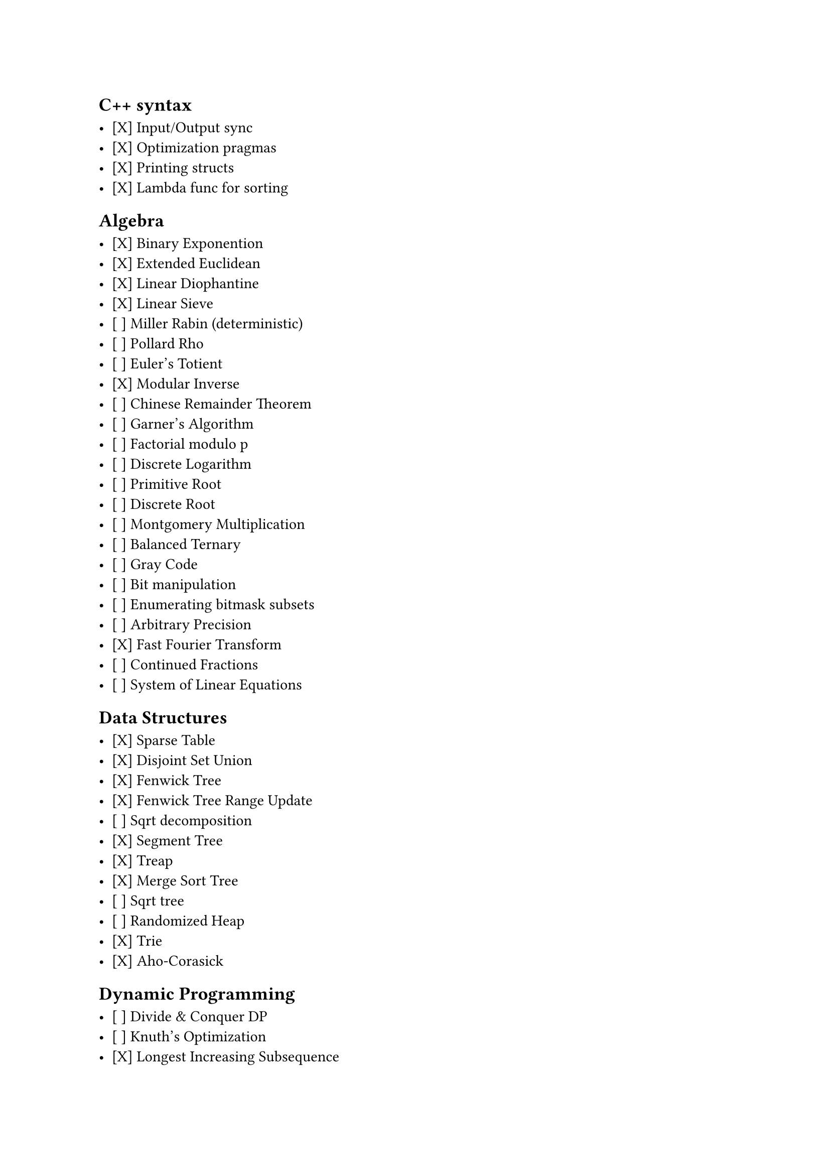 == C++ syntax

- [X] Input/Output sync
- [X] Optimization pragmas
- [X] Printing structs
- [X] Lambda func for sorting

== Algebra

- [X] Binary Exponention
- [X] Extended Euclidean
- [X] Linear Diophantine
- [X] Linear Sieve
- [ ] Miller Rabin (deterministic)
- [ ] Pollard Rho
- [ ] Euler's Totient
- [X] Modular Inverse
- [ ] Chinese Remainder Theorem
- [ ] Garner's Algorithm
- [ ] Factorial modulo p
- [ ] Discrete Logarithm
- [ ] Primitive Root
- [ ] Discrete Root
- [ ] Montgomery Multiplication
- [ ] Balanced Ternary
- [ ] Gray Code
- [ ] Bit manipulation
- [ ] Enumerating bitmask subsets
- [ ] Arbitrary Precision
- [X] Fast Fourier Transform
- [ ] Continued Fractions
- [ ] System of Linear Equations

== Data Structures

- [X] Sparse Table
- [X] Disjoint Set Union
- [X] Fenwick Tree
- [X] Fenwick Tree Range Update
- [ ] Sqrt decomposition
- [X] Segment Tree
- [X] Treap
- [X] Merge Sort Tree
- [ ] Sqrt tree
- [ ] Randomized Heap
- [X] Trie
- [X] Aho-Corasick

== Dynamic Programming

- [ ] Divide & Conquer DP
- [ ] Knuth's Optimization
- [X] Longest Increasing Subsequence
- [X] Convex Hull Trick
- [X] SOS DP (Sum over Subsets)

== String Processing

- [X] Z-function
- [ ] Suffix array
- [ ] KMP prefix function
- [ ] Rabin-Karp

== Graph algorithms

- [X] Floyd-Warshall

== Geometry

- [ ] Dot product
- [ ] Cross product
- [ ] Line-Point distance
- [ ] Shoelace formula
- [ ] From segment to line
- [ ] Line-Line intersection
- [ ] Segment intersection
- [ ] 3 points circle
- [ ] Reflection & Rotation
- [ ] Convex Hull
- [ ] Point in Polygon test
- [ ] Pick's Theorem
- [ ] Closest pair of points
